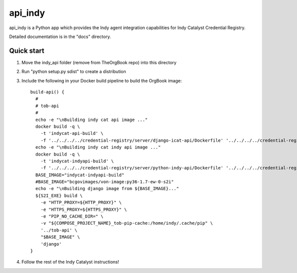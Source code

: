 ========
api_indy
========

api_indy is a Python app which provides the Indy agent integration capabilities 
for Indy Catalyst Credential Registry.

Detailed documentation is in the "docs" directory.

Quick start
-----------

1. Move the indy_api folder (remove from TheOrgBook repo) into this directory

2. Run "python setup.py sdist" to create a distribution

3. Include the following in your Docker build pipeline to build the OrgBook image::

    build-api() {
      #
      # tob-api
      #
      echo -e "\nBuilding indy cat api image ..."
      docker build -q \
        -t 'indycat-api-build' \
        -f '../../../../credential-registry/server/django-icat-api/Dockerfile' '../../../../credential-registry/server/django-icat-api/'
      echo -e "\nBuilding indy cat indy api image ..."
      docker build -q \
        -t 'indycat-indyapi-build' \
        -f '../../../../credential-registry/server/python-indy-api/Dockerfile' '../../../../credential-registry/server/python-indy-api/'
      BASE_IMAGE="indycat-indyapi-build"
      #BASE_IMAGE="bcgovimages/von-image:py36-1.7-ew-0-s2i"
      echo -e "\nBuilding django image from ${BASE_IMAGE}..."
      ${S2I_EXE} build \
        -e "HTTP_PROXY=${HTTP_PROXY}" \
        -e "HTTPS_PROXY=${HTTPS_PROXY}" \
        -e "PIP_NO_CACHE_DIR=" \
        -v "${COMPOSE_PROJECT_NAME}_tob-pip-cache:/home/indy/.cache/pip" \
        '../tob-api' \
        "$BASE_IMAGE" \
        'django'
    }

4. Follow the rest of the Indy Catalyst instructions!
